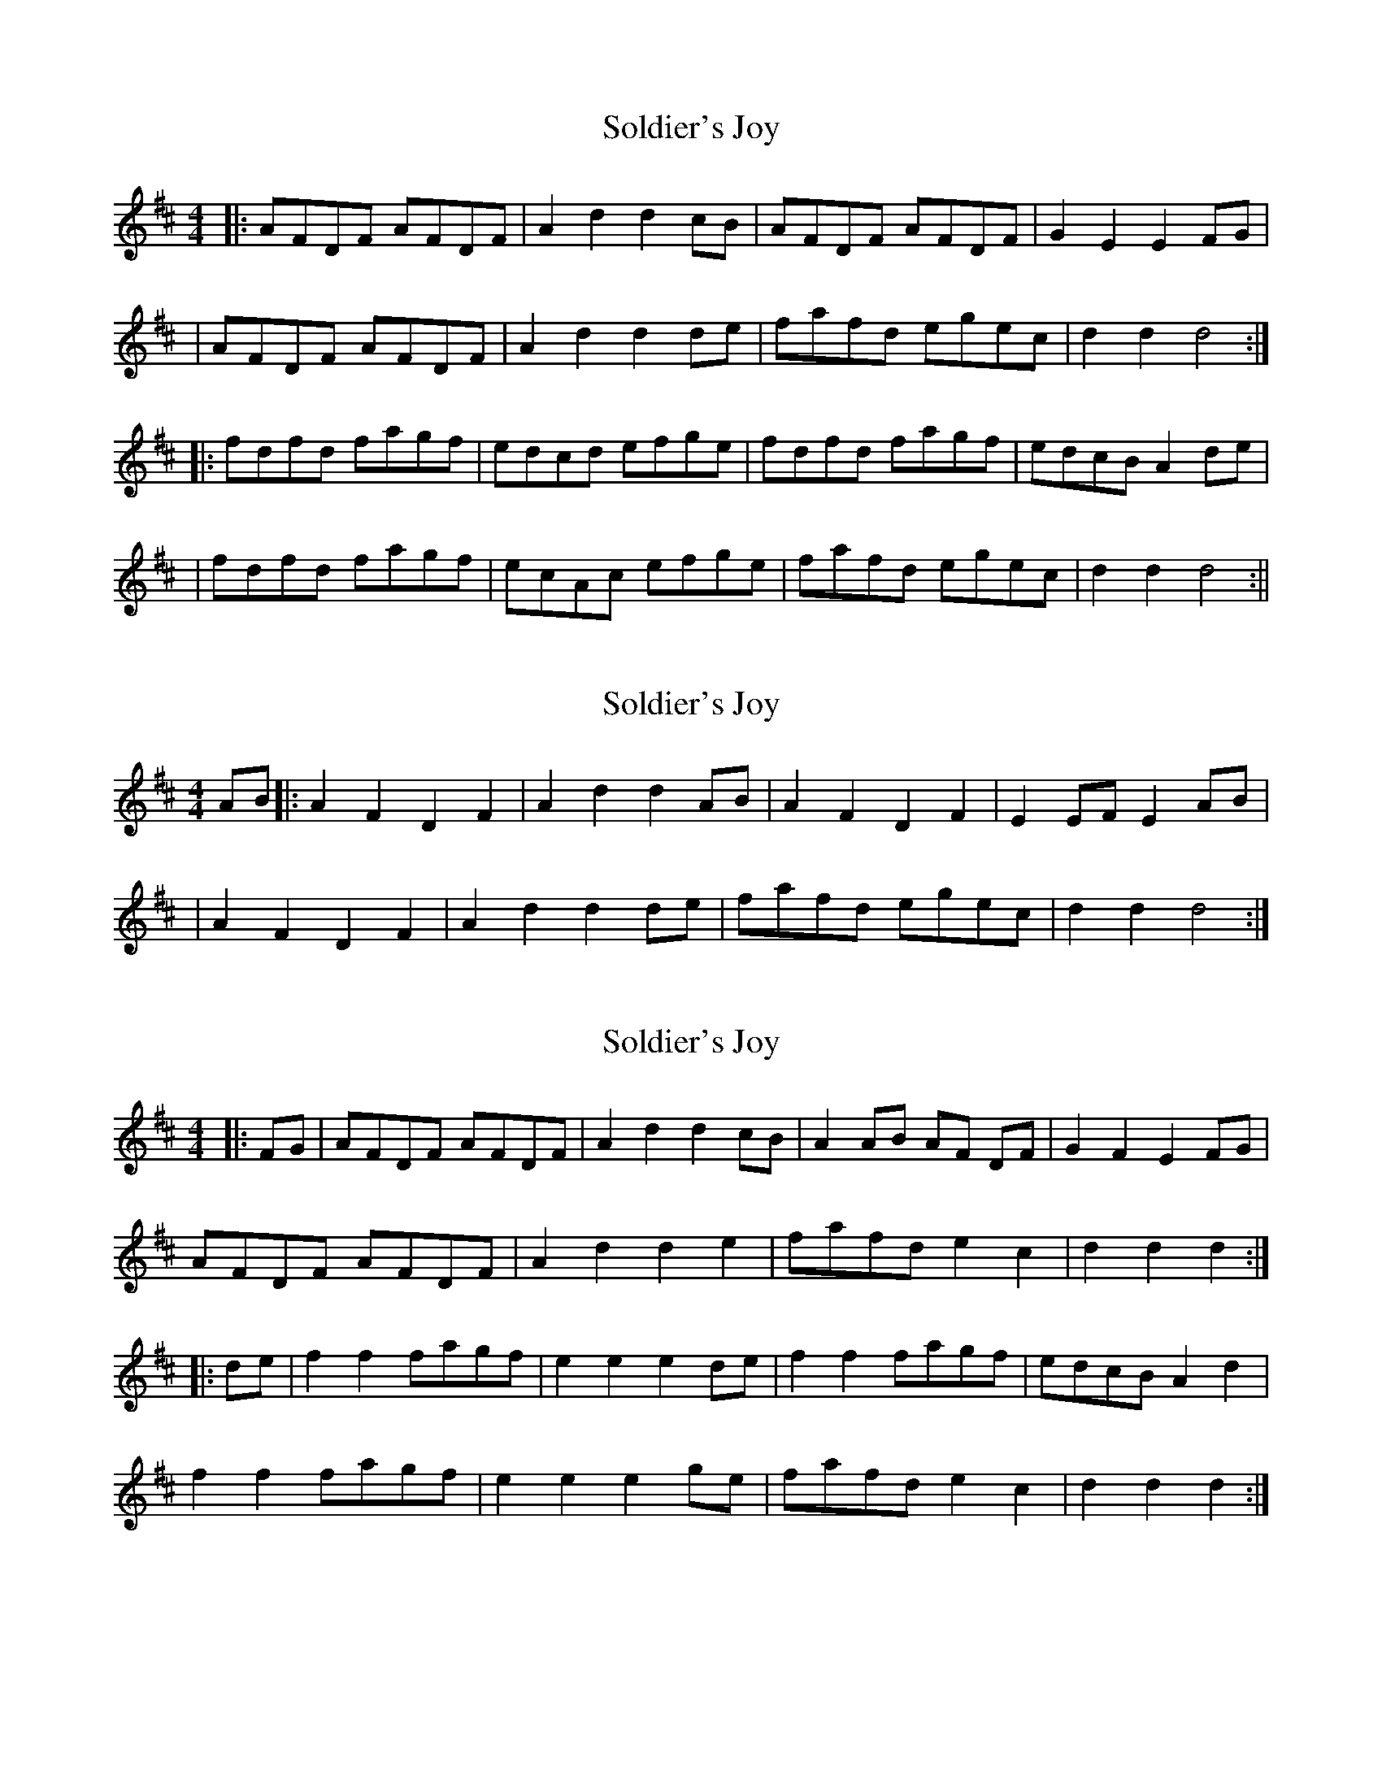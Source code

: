 X: 1
T: Soldier's Joy
Z: Odin
S: https://thesession.org/tunes/1356#setting1356
R: hornpipe
M: 4/4
L: 1/8
K: Dmaj
|:AFDF AFDF|A2 d2 d2 cB|AFDF AFDF|G2E2 E2 FG|
|AFDF AFDF|A2 d2 d2 de|fafd egec|d2 d2 d4:|
|:fdfd fagf|edcd efge|fdfd fagf|edcB A2 de|
| fdfd fagf| ecAc efge| fafd egec|d2 d2 d4:||
X: 2
T: Soldier's Joy
Z: Bob himself
S: https://thesession.org/tunes/1356#setting14701
R: hornpipe
M: 4/4
L: 1/8
K: Dmaj
AB|:A2F2 D2F2|A2 d2 d2 AB|A2F2 D2F2|E2EF E2 AB||A2F2 D2F2|A2 d2 d2 de|fafd egec|d2 d2 d4:|
X: 3
T: Soldier's Joy
Z: ceolachan
S: https://thesession.org/tunes/1356#setting14702
R: hornpipe
M: 4/4
L: 1/8
K: Dmaj
|: FG |AFDF AFDF | A2 d2 d2 cB | A2 AB AF DF | G2 F2 E2 FG |
AFDF AFDF | A2 d2 d2 e2 | fafd e2 c2 | d2 d2 d2 :|
|: de |f2 f2 fagf | e2 e2 e2 de | f2 f2 fagf | edcB A2 d2 |
f2 f2 fagf | e2 e2 e2 ge | fafd e2 c2 | d2 d2 d2 :|
X: 4
T: Soldier's Joy
Z: fool4jesus
S: https://thesession.org/tunes/1356#setting14703
R: hornpipe
M: 4/4
L: 1/8
K: Dmaj
|:AB|AFDF ABAF|A2 d2 d2 dB|AFDF ABAF|E2 A2 A2 AB||AFDF ABAF|A2 d2 d2 fg|a2 f2 egfe|cd d2 d2 :||:fg|a2 ab a2 f2|gfga b2 ag|fagf edcd|edcB A2 fg|a2 ab a2 f2|gfga b2 ag|fagf egfd|cd d2 d2:|||:dB|AGFE DEFG|A d2 A d2 dB|AGFE DEFG|E A2 B A2 AB||AGFE DEFG|A d2 A d2 ef|a2 f2 egfe|cd d2 d2 :||:fg|agfe defa|gfga b2 ag|fagf edcd|edcB A2 fg|abaf edef|gfga b2 ag|fagf egfd|cd d2 d2:||
X: 5
T: Soldier's Joy
Z: fynnjamin
S: https://thesession.org/tunes/1356#setting14704
R: hornpipe
M: 4/4
L: 1/8
K: Dmaj
|:FG|AFDF AFDF|D2 d4 cB|AFDF AFDF|G2 E4 FG||AFDF AFDF|D2 d4 fg|afdf gece|d2 d4:||:e2|fefg fagf|edcd efge|fefg fagf|edcB A2 A2||fefg fagf|edcd efge|afdf gece|d2 d4:|
X: 6
T: Soldier's Joy
Z: ceolachan
S: https://thesession.org/tunes/1356#setting14705
R: hornpipe
M: 4/4
L: 1/8
K: Dmaj
|: FG |AFDF AFDF | A2 d2 d2 cB | A2 AB AFDF | E2 A2 A2 FG |
AFDF AFDF | A2 d2 d2 e2 | fafd egec | d2 f2 d2 :|
|: z2 |fede f2 f2 | edcd e2 e2 | fede f2 f2 | edcB A2 z2 |
fede f2 f2 | edcd e2 e2 | fafd egec | d2 f2 d2 :|
X: 7
T: Soldier's Joy
Z: Abram 
S: https://thesession.org/tunes/1356#setting14706
R: hornpipe
M: 4/4
L: 1/8
K: Dmaj
A2F2 ABAB|A2 d2 d2 cB|A2 F2 ABAB|A2 G2 F2F4|A2F2 ABAB|A2 d2 d2 e2|f2 a2 gfge|d2 c2 d4:|f2 de f2f2|edcd ef g2|f2 de f2f2|edcB A4|f2 de f2f2|edcd ef g2|f2 a2 gfge|d2 c2 d2:||
X: 8
T: Soldier's Joy
Z: muspc
S: https://thesession.org/tunes/1356#setting14707
R: hornpipe
M: 4/4
L: 1/8
K: Dmaj
A2 F2 ABAB | A2 d2 d2 cB | A2 F2 ABAB | A2 G2 F2 ED |A2 F2 ABAB | A2 d2 d2 e2 | f2 a2 gfge |d2 c2 dBAD :|g2 | f2 de f2 f2 | edcd ef g2 | f2 de f2 B2 | edcB A2 F2 |f2 de f2 f2 | edcd ef g2 | f2 a2 gfge | d2 c2 d2 :||
X: 9
T: Soldier's Joy
Z: Boyen
S: https://thesession.org/tunes/1356#setting24087
R: hornpipe
M: 4/4
L: 1/8
K: Dmaj
|:FG|AFDF AFDF|A2 d2 d2 cB|AFDF AFDF|G2E2 E2 FG|
|AFDF AFDF|A2 d2 d2 de|fafd egec|d2f2d2:|
|:de|fdAd fagf|edcd efge| fdAd fgaf|edcB A2 de|
|fdAd fagf|edcd efge|fafd egec|d2f2 d2:|
